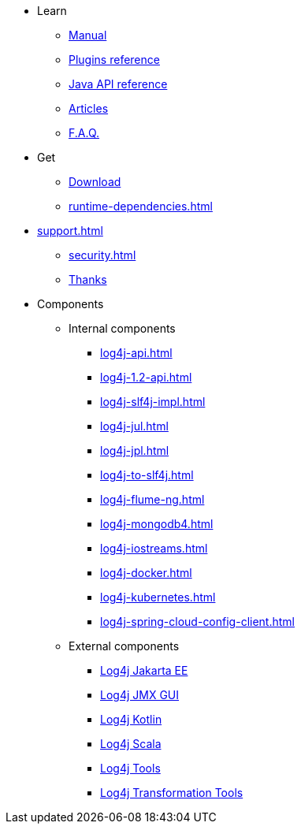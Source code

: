 ////
    Licensed to the Apache Software Foundation (ASF) under one or more
    contributor license agreements.  See the NOTICE file distributed with
    this work for additional information regarding copyright ownership.
    The ASF licenses this file to You under the Apache License, Version 2.0
    (the "License"); you may not use this file except in compliance with
    the License.  You may obtain a copy of the License at

         http://www.apache.org/licenses/LICENSE-2.0

    Unless required by applicable law or agreed to in writing, software
    distributed under the License is distributed on an "AS IS" BASIS,
    WITHOUT WARRANTIES OR CONDITIONS OF ANY KIND, either express or implied.
    See the License for the specific language governing permissions and
    limitations under the License.
////

* Learn
** xref:manual/index.adoc[Manual]
** link:../../plugin-reference.html[Plugins reference]
** xref:javadoc.adoc[Java API reference]
** xref:articles.adoc[Articles]
** xref:faq.adoc[F.A.Q.]
* Get
** xref:download.adoc[Download]
** xref:runtime-dependencies.adoc[]
* xref:support.adoc[]
** xref:security.adoc[]
** xref:thanks.adoc[Thanks]
* Components
** Internal components
*** xref:log4j-api.adoc[]
*** xref:log4j-1.2-api.adoc[]
*** xref:log4j-slf4j-impl.adoc[]
*** xref:log4j-jul.adoc[]
*** xref:log4j-jpl.adoc[]
*** xref:log4j-to-slf4j.adoc[]
*** xref:log4j-flume-ng.adoc[]
*** xref:log4j-mongodb4.adoc[]
*** xref:log4j-iostreams.adoc[]
*** xref:log4j-docker.adoc[]
*** xref:log4j-kubernetes.adoc[]
*** xref:log4j-spring-cloud-config-client.adoc[]
** External components
*** link:/log4j/jakarta[Log4j Jakarta EE]
*** link:/log4j/jmx-gui[Log4j JMX GUI]
*** link:/log4j/kotlin[Log4j Kotlin]
*** link:/log4j/scala[Log4j Scala]
*** link:/log4j/tools[Log4j Tools]
*** link:/log4j/transform[Log4j Transformation Tools]
